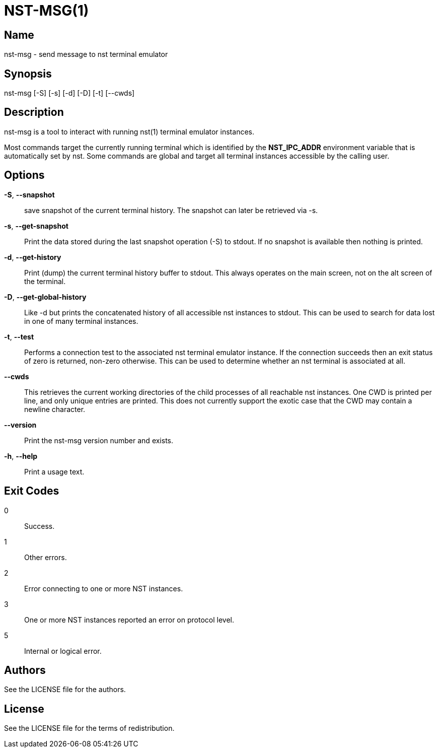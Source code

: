 NST-MSG(1)
==========

== Name
nst-msg - send message to nst terminal emulator

== Synopsis
nst-msg [-S] [-s] [-d] [-D] [-t] [--cwds]

== Description
nst-msg is a tool to interact with running nst(1) terminal emulator instances.

Most commands target the currently running terminal which is identified by
the *NST_IPC_ADDR* environment variable that is automatically set by nst. Some
commands are global and target all terminal instances accessible by the
calling user.

== Options

*-S*, *--snapshot*::
  save snapshot of the current terminal history. The snapshot can later be
  retrieved via -s.

*-s*, *--get-snapshot*::
  Print the data stored during the last snapshot operation (-S) to stdout. If
  no snapshot is available then nothing is printed.

*-d*, *--get-history*::
  Print (dump) the current terminal history buffer to stdout. This always
  operates on the main screen, not on the alt screen of the terminal.

*-D*, *--get-global-history*::
  Like -d but prints the concatenated history of all accessible nst instances
  to stdout. This can be used to search for data lost in one of many terminal
  instances.

*-t*, *--test*::
  Performs a connection test to the associated nst terminal emulator instance.
  If the connection succeeds then an exit status of zero is returned, non-zero
  otherwise. This can be used to determine whether an nst terminal is
  associated at all.

*--cwds*::
  This retrieves the current working directories of the child processes of all
  reachable nst instances. One CWD is printed per line, and only unique
  entries are printed. This does not currently support the exotic case that
  the CWD may contain a newline character.

*--version*::
  Print the nst-msg version number and exists.

*-h*, *--help*::
  Print a usage text.

== Exit Codes

0::
  Success.
1::
  Other errors.
2::
  Error connecting to one or more NST instances.
3::
  One or more NST instances reported an error on protocol level.
5::
  Internal or logical error.

== Authors

See the LICENSE file for the authors.

== License

See the LICENSE file for the terms of redistribution.
